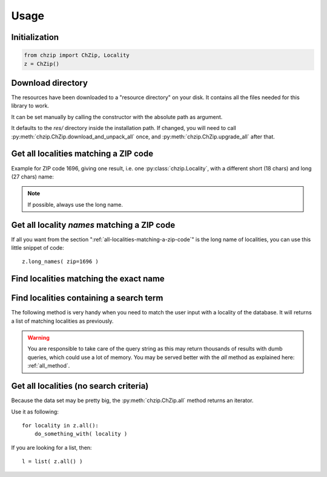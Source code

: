 .. _usage:

Usage
=====

Initialization
--------------

.. code-block:: python

    from chzip import ChZip, Locality
    z = ChZip()

.. _download-dir:

Download directory
------------------

The resources have been downloaded to a "resource directory" on your disk.
It contains all the files needed for this library to work.

It can be set manually by calling the constructor with the absolute path
as argument.

It defaults to the `res/` directory inside the installation path.
If changed, you will need to call 
:py:meth:`chzip.ChZip.download_and_unpack_all` once, and 
:py:meth:`chzip.ChZip.upgrade_all` after that.


.. _all-localities-matching-a-zip-code:

Get all localities matching a ZIP code
---------------------------------------

Example for ZIP code 1696, giving one result, i.e. one
:py:class:`chzip.Locality`, with a different short (18 chars) and
long (27 chars) name:

.. testcode::

    > results = z.find( zip=1696 )
    [<Locality[short_name='Vuisternens-Ogoz',
              long_name='Vuisternens-en-Ogoz',
              canton='FR']>]

    > results[0].long_name
    "Vuisternens-en-Ogoz"

..    > results[0]['long_name']
..    "Vuisternens-en-Ogoz"

.. note::
    If possible, always use the long name.


Get all locality *names* matching a ZIP code
--------------------------------------------

If all you want from the section ":ref:`all-localities-matching-a-zip-code`" is
the long name of localities, you can use this little snippet of code::

    z.long_names( zip=1696 )

.. The same goes for the short names. Of course you can use all the filters from
.. the :py:meth:`chzip.ChZip.find` method as explained below.

.. seealso::  :py:attr:`chzip.common.Locality.short_name` and 
    :py:attr:`chzip.common.Locality.long_name`
    to understand the difference of both formats.


Find localities matching the exact name
----------------------------------------

.. testcode::

    > z.find( long_name='Vuisternens-en-Ogoz' )

    [<Locality[short_name='Vuisternens-Ogoz',
    long_name='Vuisternens-en-Ogoz',
    canton='FR']>]

Find localities containing a search term
-----------------------------------------

The following method is very handy when you need to match the user input
with a locality of the database. It will returns a list of matching localities
as previously. 

.. testcode::

    > z.find( long_name_like='Vuisternens-en-Ogoz' )
    [<Locality[short_name='Vuisternens-Ogoz',
               long_name='Vuisternens-en-Ogoz',
               canton='FR']>]

.. warning:: 

    You are responsible to take care of the query string as
    this may return thousands of results with dumb queries, which could use a lot
    of memory. You may be served better with the `all` method as explained here:
    :ref:`all_method`.

.. .. note:: 
.. 
..     You can use a SQL *LIKE* expressions (e.g. ``%le-Château`` for names ending with
..     "le-Château").

.. _all_method:

Get all localities (no search criteria)
---------------------------------------

Because the data set may be pretty big, the :py:meth:`chzip.ChZip.all` method
returns an iterator.

Use it as following::

    for locality in z.all():
        do_something_with( locality )

If you are looking for a list, then::

    l = list( z.all() )
